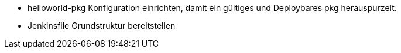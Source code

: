 * helloworld-pkg Konfiguration einrichten, damit ein gültiges und Deploybares pkg herauspurzelt.

* Jenkinsfile Grundstruktur bereitstellen